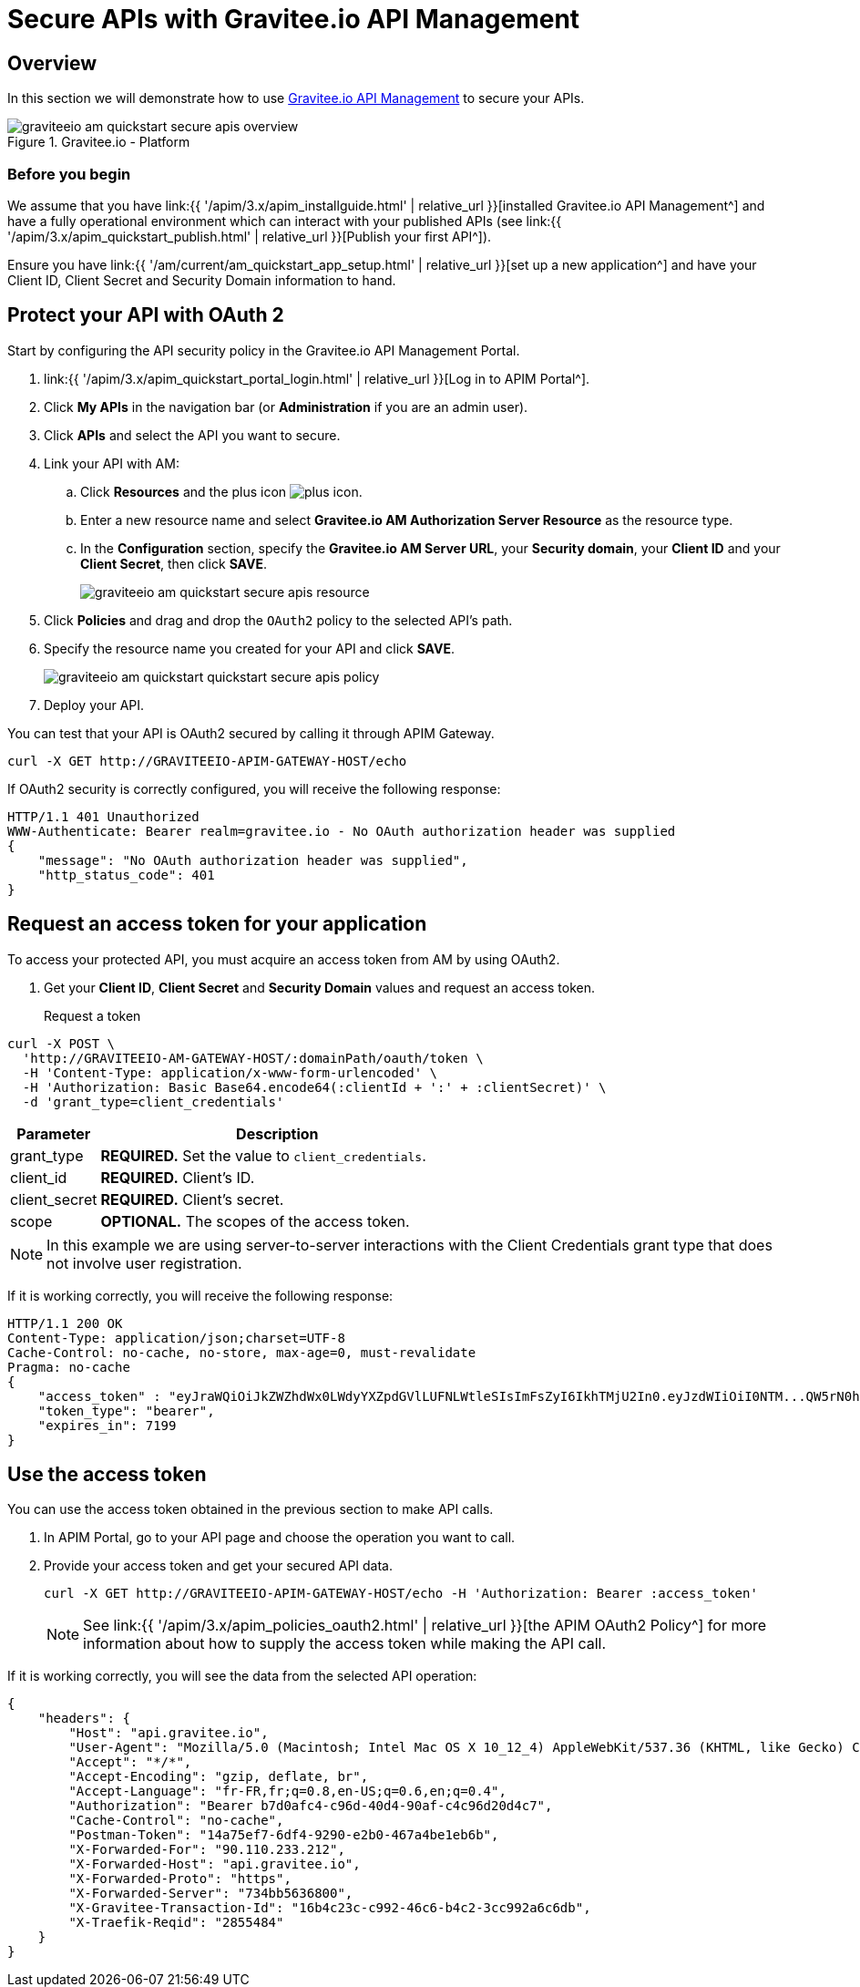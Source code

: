 = Secure APIs with Gravitee.io API Management
:page-sidebar: am_3_x_sidebar
:page-permalink: am/current/am_quickstart_secure_apis.html
:page-folder: am/quickstart
:page-layout: am

== Overview

In this section we will demonstrate how to use link:https://www.gravitee.io/products/api-management[Gravitee.io API Management^] to secure your APIs.

.Gravitee.io - Platform
image::am/current/graviteeio-am-quickstart-secure-apis-overview.png[]

=== Before you begin

We assume that you have link:{{ '/apim/3.x/apim_installguide.html' | relative_url }}[installed Gravitee.io API Management^] and have a fully operational environment which can interact with your published APIs (see link:{{ '/apim/3.x/apim_quickstart_publish.html' | relative_url }}[Publish your first API^]).

Ensure you have link:{{ '/am/current/am_quickstart_app_setup.html' | relative_url }}[set up a new application^] and have your Client ID, Client Secret and Security Domain information to hand.

== Protect your API with OAuth 2

Start by configuring the API security policy in the Gravitee.io API Management Portal.

. link:{{ '/apim/3.x/apim_quickstart_portal_login.html' | relative_url }}[Log in to APIM Portal^].
. Click *My APIs* in the navigation bar (or *Administration* if you are an admin user).
. Click *APIs* and select the API you want to secure.
. Link your API with AM:
.. Click *Resources* and the plus icon image:icons/plus-icon.png[role="icon"].
.. Enter a new resource name and select *Gravitee.io AM Authorization Server Resource* as the resource type.
.. In the *Configuration* section, specify the *Gravitee.io AM Server URL*, your *Security domain*, your *Client ID* and your *Client Secret*, then click *SAVE*.
+
image::am/current/graviteeio-am-quickstart-secure-apis-resource.png[]

. Click *Policies* and drag and drop the `OAuth2` policy to the selected API's path.
. Specify the resource name you created for your API and click *SAVE*.
+
image::am/current/graviteeio-am-quickstart-quickstart-secure-apis-policy.png[]

. Deploy your API.

You can test that your API is OAuth2 secured by calling it through APIM Gateway.

[source]
----
curl -X GET http://GRAVITEEIO-APIM-GATEWAY-HOST/echo
----

If OAuth2 security is correctly configured, you will receive the following response:

[source]
----
HTTP/1.1 401 Unauthorized
WWW-Authenticate: Bearer realm=gravitee.io - No OAuth authorization header was supplied
{
    "message": "No OAuth authorization header was supplied",
    "http_status_code": 401
}
----

== Request an access token for your application

To access your protected API, you must acquire an access token from AM by using OAuth2.

. Get your *Client ID*, *Client Secret* and *Security Domain* values and request an access token.

Request a token::

[source]
----
curl -X POST \
  'http://GRAVITEEIO-AM-GATEWAY-HOST/:domainPath/oauth/token \
  -H 'Content-Type: application/x-www-form-urlencoded' \
  -H 'Authorization: Basic Base64.encode64(:clientId + ':' + :clientSecret)' \
  -d 'grant_type=client_credentials'
----

[width="100%",cols="2,8",frame="topbot",options="header,footer"]
|==========================
|Parameter       |Description
|grant_type      |*REQUIRED.* Set the value to `client_credentials`.
|client_id       |*REQUIRED.* Client's ID.
|client_secret   |*REQUIRED.* Client's secret.
|scope           |*OPTIONAL.* The scopes of the access token.
|==========================

NOTE: In this example we are using server-to-server interactions with the Client Credentials grant type that does not involve user registration.

If it is working correctly, you will receive the following response:

[source]
----
HTTP/1.1 200 OK
Content-Type: application/json;charset=UTF-8
Cache-Control: no-cache, no-store, max-age=0, must-revalidate
Pragma: no-cache
{
    "access_token" : "eyJraWQiOiJkZWZhdWx0LWdyYXZpdGVlLUFNLWtleSIsImFsZyI6IkhTMjU2In0.eyJzdWIiOiI0NTM...QW5rN0h2SEdUOFNMYyJ9.w8A9yKJcuFbE_SYmRRAdGBEz-6nnXg7rdv1S4JD9xGI",
    "token_type": "bearer",
    "expires_in": 7199
}
----

== Use the access token

You can use the access token obtained in the previous section to make API calls.

. In APIM Portal, go to your API page and choose the operation you want to call.
. Provide your access token and get your secured API data.
+
[source,bash,subs="verbatim"]
----
curl -X GET http://GRAVITEEIO-APIM-GATEWAY-HOST/echo -H 'Authorization: Bearer :access_token'
----
+
NOTE: See link:{{ '/apim/3.x/apim_policies_oauth2.html' | relative_url }}[the APIM OAuth2 Policy^] for more information about how to supply the access token while making the API call.

If it is working correctly, you will see the data from the selected API operation:

[source]
----
{
    "headers": {
        "Host": "api.gravitee.io",
        "User-Agent": "Mozilla/5.0 (Macintosh; Intel Mac OS X 10_12_4) AppleWebKit/537.36 (KHTML, like Gecko) Chrome/59.0.3071.115 Safari/537.36",
        "Accept": "*/*",
        "Accept-Encoding": "gzip, deflate, br",
        "Accept-Language": "fr-FR,fr;q=0.8,en-US;q=0.6,en;q=0.4",
        "Authorization": "Bearer b7d0afc4-c96d-40d4-90af-c4c96d20d4c7",
        "Cache-Control": "no-cache",
        "Postman-Token": "14a75ef7-6df4-9290-e2b0-467a4be1eb6b",
        "X-Forwarded-For": "90.110.233.212",
        "X-Forwarded-Host": "api.gravitee.io",
        "X-Forwarded-Proto": "https",
        "X-Forwarded-Server": "734bb5636800",
        "X-Gravitee-Transaction-Id": "16b4c23c-c992-46c6-b4c2-3cc992a6c6db",
        "X-Traefik-Reqid": "2855484"
    }
}
----
